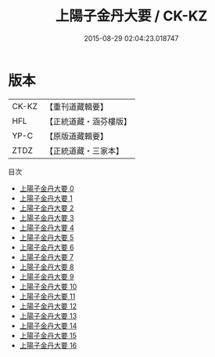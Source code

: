 #+TITLE: 上陽子金丹大要 / CK-KZ

#+DATE: 2015-08-29 02:04:23.018747
* 版本
 |     CK-KZ|【重刊道藏輯要】|
 |       HFL|【正統道藏・涵芬樓版】|
 |      YP-C|【原版道藏輯要】|
 |      ZTDZ|【正統道藏・三家本】|
目次
 - [[file:KR5d0090_000.txt][上陽子金丹大要 0]]
 - [[file:KR5d0090_001.txt][上陽子金丹大要 1]]
 - [[file:KR5d0090_002.txt][上陽子金丹大要 2]]
 - [[file:KR5d0090_003.txt][上陽子金丹大要 3]]
 - [[file:KR5d0090_004.txt][上陽子金丹大要 4]]
 - [[file:KR5d0090_005.txt][上陽子金丹大要 5]]
 - [[file:KR5d0090_006.txt][上陽子金丹大要 6]]
 - [[file:KR5d0090_007.txt][上陽子金丹大要 7]]
 - [[file:KR5d0090_008.txt][上陽子金丹大要 8]]
 - [[file:KR5d0090_009.txt][上陽子金丹大要 9]]
 - [[file:KR5d0090_010.txt][上陽子金丹大要 10]]
 - [[file:KR5d0090_011.txt][上陽子金丹大要 11]]
 - [[file:KR5d0090_012.txt][上陽子金丹大要 12]]
 - [[file:KR5d0090_013.txt][上陽子金丹大要 13]]
 - [[file:KR5d0090_014.txt][上陽子金丹大要 14]]
 - [[file:KR5d0090_015.txt][上陽子金丹大要 15]]
 - [[file:KR5d0090_016.txt][上陽子金丹大要 16]]
